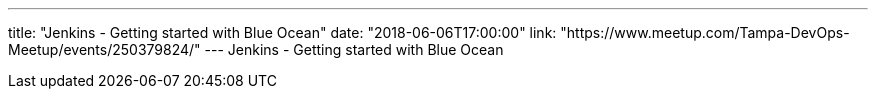 ---
title: "Jenkins - Getting started with Blue Ocean"
date: "2018-06-06T17:00:00"
link: "https://www.meetup.com/Tampa-DevOps-Meetup/events/250379824/"
---
Jenkins - Getting started with Blue Ocean
